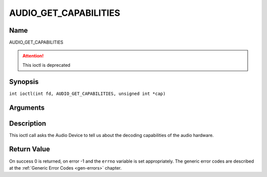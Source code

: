 .. SPDX-License-Identifier: GFDL-1.1-no-invariants-or-later
.. c:namespace:: DTV.audio

.. _AUDIO_GET_CAPABILITIES:

======================
AUDIO_GET_CAPABILITIES
======================

Name
----

AUDIO_GET_CAPABILITIES

.. attention:: This ioctl is deprecated

Synopsis
--------

.. c:macro:: AUDIO_GET_CAPABILITIES

``int ioctl(int fd, AUDIO_GET_CAPABILITIES, unsigned int *cap)``

Arguments
---------

.. flat-table::
    :header-rows:  0
    :stub-columns: 0

    -

       -  int fd

       -  File descriptor returned by a previous call to open().

    -

       -  unsigned int \*cap

       -  Returns a bit array of supported sound formats.

Description
-----------

This ioctl call asks the Audio Device to tell us about the decoding
capabilities of the audio hardware.

Return Value
------------

On success 0 is returned, on error -1 and the ``errno`` variable is set
appropriately. The generic error codes are described at the
:ref:`Generic Error Codes <gen-errors>` chapter.
